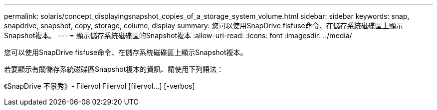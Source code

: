 ---
permalink: solaris/concept_displayingsnapshot_copies_of_a_storage_system_volume.html 
sidebar: sidebar 
keywords: snap, snapdrive, snapshot, copy, storage, colume, display 
summary: 您可以使用SnapDrive fisfuse命令、在儲存系統磁碟區上顯示Snapshot複本。 
---
= 顯示儲存系統磁碟區的Snapshot複本
:allow-uri-read: 
:icons: font
:imagesdir: ../media/


[role="lead"]
您可以使用SnapDrive fisfuse命令、在儲存系統磁碟區上顯示Snapshot複本。

若要顯示有關儲存系統磁碟區Snapshot複本的資訊、請使用下列語法：

《SnapDrive 不景秀》- Filervol Filervol [filervol...] [-verbos]
